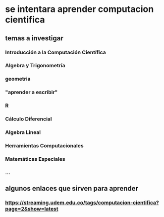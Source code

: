 * se intentara aprender computacion cientifica
** temas a investigar 
*** Introducción a la Computación Científica 
*** Algebra y Trigonometría
*** geometria
*** "aprender a escribir"
*** R
*** Cálculo Diferencial
*** Algebra Lineal
*** Herramientas Computacionales
*** Matemáticas Especiales
*** ...
** algunos enlaces que sirven para aprender 
*** https://streaming.udem.edu.co/tags/computacion-cientifica?page=2&show=latest
